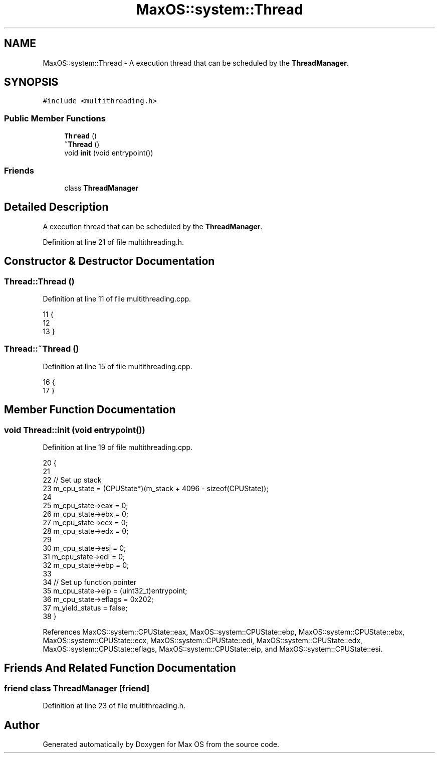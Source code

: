.TH "MaxOS::system::Thread" 3 "Mon Jan 15 2024" "Version 0.1" "Max OS" \" -*- nroff -*-
.ad l
.nh
.SH NAME
MaxOS::system::Thread \- A execution thread that can be scheduled by the \fBThreadManager\fP\&.  

.SH SYNOPSIS
.br
.PP
.PP
\fC#include <multithreading\&.h>\fP
.SS "Public Member Functions"

.in +1c
.ti -1c
.RI "\fBThread\fP ()"
.br
.ti -1c
.RI "\fB~Thread\fP ()"
.br
.ti -1c
.RI "void \fBinit\fP (void entrypoint())"
.br
.in -1c
.SS "Friends"

.in +1c
.ti -1c
.RI "class \fBThreadManager\fP"
.br
.in -1c
.SH "Detailed Description"
.PP 
A execution thread that can be scheduled by the \fBThreadManager\fP\&. 
.PP
Definition at line 21 of file multithreading\&.h\&.
.SH "Constructor & Destructor Documentation"
.PP 
.SS "Thread::Thread ()"

.PP
Definition at line 11 of file multithreading\&.cpp\&.
.PP
.nf
11                {
12 
13 }
.fi
.SS "Thread::~Thread ()"

.PP
Definition at line 15 of file multithreading\&.cpp\&.
.PP
.nf
16 {
17 }
.fi
.SH "Member Function Documentation"
.PP 
.SS "void Thread::init (void  entrypoint())"

.PP
Definition at line 19 of file multithreading\&.cpp\&.
.PP
.nf
20 {
21 
22   // Set up stack
23   m_cpu_state = (CPUState*)(m_stack + 4096 - sizeof(CPUState));
24 
25   m_cpu_state->eax = 0;
26   m_cpu_state->ebx = 0;
27   m_cpu_state->ecx = 0;
28   m_cpu_state->edx = 0;
29 
30   m_cpu_state->esi = 0;
31   m_cpu_state->edi = 0;
32   m_cpu_state->ebp = 0;
33 
34   // Set up function pointer
35   m_cpu_state->eip = (uint32_t)entrypoint;
36   m_cpu_state->eflags = 0x202;
37   m_yield_status = false;
38 }
.fi
.PP
References MaxOS::system::CPUState::eax, MaxOS::system::CPUState::ebp, MaxOS::system::CPUState::ebx, MaxOS::system::CPUState::ecx, MaxOS::system::CPUState::edi, MaxOS::system::CPUState::edx, MaxOS::system::CPUState::eflags, MaxOS::system::CPUState::eip, and MaxOS::system::CPUState::esi\&.
.SH "Friends And Related Function Documentation"
.PP 
.SS "friend class \fBThreadManager\fP\fC [friend]\fP"

.PP
Definition at line 23 of file multithreading\&.h\&.

.SH "Author"
.PP 
Generated automatically by Doxygen for Max OS from the source code\&.
